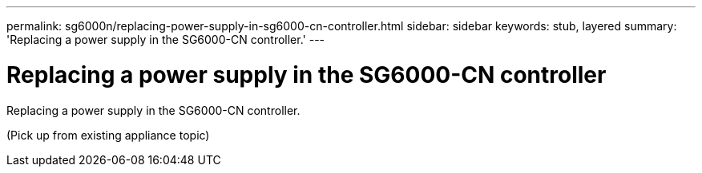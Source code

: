 ---
permalink: sg6000n/replacing-power-supply-in-sg6000-cn-controller.html
sidebar: sidebar
keywords: stub, layered
summary: 'Replacing a power supply in the SG6000-CN controller.'
---

= Replacing a power supply in the SG6000-CN controller




:icons: font

:imagesdir: ../media/

[.lead]
Replacing a power supply in the SG6000-CN controller.

(Pick up from existing appliance topic)
